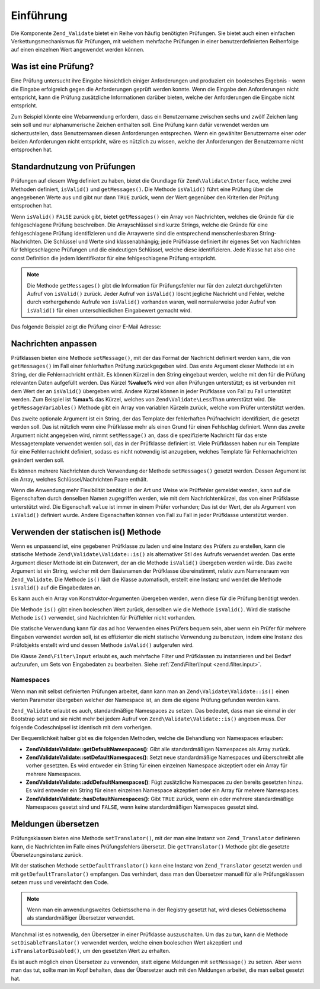 .. EN-Revision: none
.. _zend.validator.introduction:

Einführung
==========

Die Komponente ``Zend_Validate`` bietet ein Reihe von häufig benötigten Prüfungen. Sie bietet auch einen
einfachen Verkettungsmechanismus für Prüfungen, mit welchem mehrfache Prüfungen in einer benutzerdefinierten
Reihenfolge auf einen einzelnen Wert angewendet werden können.

.. _zend.validator.introduction.definition:

Was ist eine Prüfung?
---------------------

Eine Prüfung untersucht ihre Eingabe hinsichtlich einiger Anforderungen und produziert ein boolesches Ergebnis -
wenn die Eingabe erfolgreich gegen die Anforderungen geprüft werden konnte. Wenn die Eingabe den Anforderungen
nicht entspricht, kann die Prüfung zusätzliche Informationen darüber bieten, welche der Anforderungen die
Eingabe nicht entspricht.

Zum Beispiel könnte eine Webanwendung erfordern, dass ein Benutzername zwischen sechs und zwölf Zeichen lang sein
soll und nur alphanumerische Zeichen enthalten soll. Eine Prüfung kann dafür verwendet werden um sicherzustellen,
dass Benutzernamen diesen Anforderungen entsprechen. Wenn ein gewählter Benutzername einer oder beiden
Anforderungen nicht entspricht, wäre es nützlich zu wissen, welche der Anforderungen der Benutzername nicht
entsprochen hat.

.. _zend.validator.introduction.using:

Standardnutzung von Prüfungen
-----------------------------

Prüfungen auf diesem Weg definiert zu haben, bietet die Grundlage für ``Zend\Validate\Interface``, welche zwei
Methoden definiert, ``isValid()`` und ``getMessages()``. Die Methode ``isValid()`` führt eine Prüfung über die
angegebenen Werte aus und gibt nur dann ``TRUE`` zurück, wenn der Wert gegenüber den Kriterien der Prüfung
entsprochen hat.

Wenn ``isValid()`` ``FALSE`` zurück gibt, bietet ``getMessages()`` ein Array von Nachrichten, welches die Gründe
für die fehlgeschlagene Prüfung beschreiben. Die Arrayschlüssel sind kurze Strings, welche die Gründe für eine
fehlgeschlagene Prüfung identifizieren und die Arraywerte sind die entsprechend menschenlesbaren
String-Nachrichten. Die Schlüssel und Werte sind klassenabhängig; jede Prüfklasse definiert ihr eigenes Set von
Nachrichten für fehlgeschlagene Prüfungen und die eindeutigen Schlüssel, welche diese identifizieren. Jede
Klasse hat also eine const Definition die jedem Identifikator für eine fehlgeschlagene Prüfung entspricht.

.. note::

   Die Methode ``getMessages()`` gibt die Information für Prüfungsfehler nur für den zuletzt durchgeführten
   Aufruf von ``isValid()`` zurück. Jeder Aufruf von ``isValid()`` löscht jegliche Nachricht und Fehler, welche
   durch vorhergehende Aufrufe von ``isValid()`` vorhanden waren, weil normalerweise jeder Aufruf von ``isValid()``
   für einen unterschiedlichen Eingabewert gemacht wird.

Das folgende Beispiel zeigt die Prüfung einer E-Mail Adresse:

.. code-block:: php
   :linenos:

   $validator = new Zend\Validate\EmailAddress();

   if ($validator->isValid($email)) {
       //
       // E-Mail scheint gültig zu sein
       //
   } else {
       //
       // E-Mail ist ungültig; drucke die Gründe
       //
       foreach ($validator->getMessages() as $messageId => $message) {
           echo "Validation failure '$messageId': $message\n";
       }
   }

.. _zend.validator.introduction.messages:

Nachrichten anpassen
--------------------

Prüfklassen bieten eine Methode ``setMessage()``, mit der das Format der Nachricht definiert werden kann, die von
``getMessages()`` im Fall einer fehlerhaften Prüfung zurückgegeben wird. Das erste Argument dieser Methode ist
ein String, der die Fehlernachricht enthält. Es können Kürzel in den String eingebaut werden, welche mit den
für die Prüfung relevanten Daten aufgefüllt werden. Das Kürzel **%value%** wird von allen Prüfungen
unterstützt; es ist verbunden mit dem Wert der an ``isValid()`` übergeben wird. Andere Kürzel können in jeder
Prüfklasse von Fall zu Fall unterstützt werden. Zum Beispiel ist **%max%** das Kürzel, welches von
``Zend\Validate\LessThan`` unterstützt wird. Die ``getMessageVariables()`` Methode gibt ein Array von variablen
Kürzeln zurück, welche vom Prüfer unterstützt werden.

Das zweite optionale Argument ist ein String, der das Template der fehlerhaften Prüfnachricht identifiziert, die
gesetzt werden soll. Das ist nützlich wenn eine Prüfklasse mehr als einen Grund für einen Fehlschlag definiert.
Wenn das zweite Argument nicht angegeben wird, nimmt ``setMessage()`` an, dass die spezifizierte Nachricht für das
erste Messagetemplate verwendet werden soll, das in der Prüfklasse definiert ist. Viele Prüfklassen haben nur ein
Template für eine Fehlernachricht definiert, sodass es nicht notwendig ist anzugeben, welches Template für
Fehlernachrichten geändert werden soll.

.. code-block:: php
   :linenos:

   $validator = new Zend\Validate\StringLength(8);

   $validator->setMessage(
       'Der String \'%value%\' ist zu kurz; er muss mindestens %min% ' .
       'Zeichen sein',
       Zend\Validate\StringLength::TOO_SHORT);

   if (!$validator->isValid('word')) {
       $messages = $validator->getMessages();
       echo $messages[0];

       // "Der String 'word' ist zu kurz; er muss mindestens 8 Zeichen sein"
   }

Es können mehrere Nachrichten durch Verwendung der Methode ``setMessages()`` gesetzt werden. Dessen Argument ist
ein Array, welches Schlüssel/Nachrichten Paare enthält.

.. code-block:: php
   :linenos:

   $validator = new Zend\Validate\StringLength(array('min' => 8, 'max' => 12));

   $validator->setMessages( array(
       Zend\Validate\StringLength::TOO_SHORT =>
           'Der String \'%value%\' ist zu kurz',
       Zend\Validate\StringLength::TOO_LONG  =>
           'Der String \'%value%\' ist zu lang'
   ));

Wenn die Anwendung mehr Flexibilität benötigt in der Art und Weise wie Prüffehler gemeldet werden, kann auf die
Eigenschaften durch denselben Namen zugegriffen werden, wie mit dem Nachrichtenkürzel, das von einer Prüfklasse
unterstützt wird. Die Eigenschaft ``value`` ist immer in einem Prüfer vorhanden; Das ist der Wert, der als
Argument von ``isValid()`` definiert wurde. Andere Eigenschaften können von Fall zu Fall in jeder Prüfklasse
unterstützt werden.

.. code-block:: php
   :linenos:

   $validator = new Zend\Validate\StringLength(array('min' => 8, 'max' => 12));

   if (!validator->isValid('word')) {
       echo 'Wort fehlgeschlaten: '
           . $validator->value
           . '; die Länge ist nicht zwischen '
           . $validator->min
           . ' und '
           . $validator->max
           . "\n";
   }

.. _zend.validator.introduction.static:

Verwenden der statischen is() Methode
-------------------------------------

Wenn es unpassend ist, eine gegebenen Prüfklasse zu laden und eine Instanz des Prüfers zu erstellen, kann die
statische Methode ``Zend\Validate\Validate::is()`` als alternativer Stil des Aufrufs verwendet werden. Das erste Argument
dieser Methode ist ein Datenwert, der an die Methode ``isValid()`` übergeben werden würde. Das zweite Argument
ist ein String, welcher mit dem Basisnamen der Prüfklasse übereinstimmt, relativ zum Namensraum von
``Zend_Validate``. Die Methode ``is()`` lädt die Klasse automatisch, erstellt eine Instanz und wendet die Methode
``isValid()`` auf die Eingabedaten an.

.. code-block:: php
   :linenos:

   if (Zend\Validate\Validate::is($email, 'EmailAddress')) {
       // Ja, die Email Adresse scheint gültig zu sein
   }

Es kann auch ein Array von Konstruktor-Argumenten übergeben werden, wenn diese für die Prüfung benötigt werden.

.. code-block:: php
   :linenos:

   if (Zend\Validate\Validate::is($value, 'Between', array('min' => 1, 'max' => 12))) {
       // Ja, $value ist zwischen 1 und 12
   }

Die Methode ``is()`` gibt einen booleschen Wert zurück, denselben wie die Methode ``isValid()``. Wird die
statische Methode ``is()`` verwendet, sind Nachrichten für Prüffehler nicht vorhanden.

Die statische Verwendung kann für das ad hoc Verwenden eines Prüfers bequem sein, aber wenn ein Prüfer für
mehrere Eingaben verwendet werden soll, ist es effizienter die nicht statische Verwendung zu benutzen, indem eine
Instanz des Prüfobjekts erstellt wird und dessen Methode ``isValid()`` aufgerufen wird.

Die Klasse ``Zend\Filter\Input`` erlaubt es, auch mehrfache Filter und Prüfklassen zu instanzieren und bei Bedarf
aufzurufen, um Sets von Eingabedaten zu bearbeiten. Siehe :ref:`Zend\Filter\Input <zend.filter.input>`.

.. _zend.validator.introduction.static.namespaces:

Namespaces
^^^^^^^^^^

Wenn man mit selbst definierten Prüfungen arbeitet, dann kann man an ``Zend\Validate\Validate::is()`` einen vierten
Parameter übergeben welcher der Namespace ist, an dem die eigene Prüfung gefunden werden kann.

.. code-block:: php
   :linenos:

   if (Zend\Validate\Validate::is($value, 'MyValidator', array('min' => 1, 'max' => 12),
                         array('FirstNamespace', 'SecondNamespace')) {
       // Ja, $value ist in Ordnung
   }

``Zend_Validate`` erlaubt es auch, standardmäßige Namespaces zu setzen. Das bedeutet, dass man sie einmal in der
Bootstrap setzt und sie nicht mehr bei jedem Aufruf von ``Zend\Validate\Validate::is()`` angeben muss. Der folgende
Codeschnipsel ist identisch mit dem vorherigen.

.. code-block:: php
   :linenos:

   Zend\Validate\Validate::setDefaultNamespaces(array('FirstNamespace', 'SecondNamespace'));
   if (Zend\Validate\Validate::is($value, 'MyValidator', array('min' => 1, 'max' => 12)) {
       // Yes, $value is ok
   }

   if (Zend\Validate\Validate::is($value,
                         'OtherValidator',
                         array('min' => 1, 'max' => 12)) {
       // Yes, $value is ok
   }

Der Bequemlichkeit halber gibt es die folgenden Methoden, welche die Behandlung von Namespaces erlauben:

- **Zend\Validate\Validate::getDefaultNamespaces()**: Gibt alle standardmäßigen Namespaces als Array zurück.

- **Zend\Validate\Validate::setDefaultNamespaces()**: Setzt neue standardmäßige Namespaces und überschreibt alle vorher
  gesetzten. Es wird entweder ein String für einen einzelnen Namespace akzeptiert oder ein Array für mehrere
  Namespaces.

- **Zend\Validate\Validate::addDefaultNamespaces()**: Fügt zusätzliche Namespaces zu den bereits gesetzten hinzu. Es wird
  entweder ein String für einen einzelnen Namespace akzeptiert oder ein Array für mehrere Namespaces.

- **Zend\Validate\Validate::hasDefaultNamespaces()**: Gibt ``TRUE`` zurück, wenn ein oder mehrere standardmäßige
  Namespaces gesetzt sind und ``FALSE``, wenn keine standardmäßigen Namespaces gesetzt sind.

.. _zend.validator.introduction.translation:

Meldungen übersetzen
--------------------

Prüfungsklassen bieten eine Methode ``setTranslator()``, mit der man eine Instanz von ``Zend_Translator``
definieren kann, die Nachrichten im Falle eines Prüfungsfehlers übersetzt. Die ``getTranslator()`` Methode gibt
die gesetzte Übersetzungsinstanz zurück.

.. code-block:: php
   :linenos:

   $validator = new Zend\Validate\StringLength(array('min' => 8, 'max' => 12));
   $translate = new Zend\Translator\Translator(
       array(
           'adapter' => 'array',
           'content' => array(
               Zend\Validate\StringLength::TOO_SHORT => 'Übersetzt \'%value%\''
           ),
           'locale'  => 'en'
       )
   );

   $validator->setTranslator($translate);

Mit der statischen Methode ``setDefaultTranslator()`` kann eine Instanz von ``Zend_Translator`` gesetzt werden und
mit ``getDefaultTranslator()`` empfangen. Das verhindert, dass man den Übersetzer manuell für alle
Prüfungsklassen setzen muss und vereinfacht den Code.

.. code-block:: php
   :linenos:

   $translate = new Zend\Translator\Translator(
       array(
           'adapter' => 'array',
           'content' => array(
               Zend\Validate\StringLength::TOO_SHORT => 'Übersetzt \'%value%\''
           ),
           'locale'  => 'en'
       )
   );
   Zend\Validate\Validate::setDefaultTranslator($translate);

.. note::

   Wenn man ein anwendungsweites Gebietsschema in der Registry gesetzt hat, wird dieses Gebietsschema als
   standardmäßiger Übersetzer verwendet.

Manchmal ist es notwendig, den Übersetzer in einer Prüfklasse auszuschalten. Um das zu tun, kann die Methode
``setDisableTranslator()`` verwendet werden, welche einen booleschen Wert akzeptiert und
``isTranslatorDisabled()``, um den gesetzten Wert zu erhalten.

.. code-block:: php
   :linenos:

   $validator = new Zend\Validate\StringLength(array('min' => 8, 'max' => 12));
   if (!$validator->isTranslatorDisabled()) {
       $validator->setDisableTranslator();
   }

Es ist auch möglich einen Übersetzer zu verwenden, statt eigene Meldungen mit ``setMessage()`` zu setzen. Aber
wenn man das tut, sollte man im Kopf behalten, dass der Übersetzer auch mit den Meldungen arbeitet, die man selbst
gesetzt hat.


